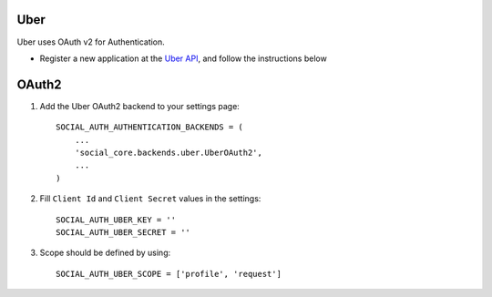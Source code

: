 Uber
=========

Uber uses OAuth v2 for Authentication.

- Register a new application at the `Uber API`_, and follow the instructions below

OAuth2
=========

1. Add the Uber OAuth2 backend to your settings page::

      SOCIAL_AUTH_AUTHENTICATION_BACKENDS = (
          ...
          'social_core.backends.uber.UberOAuth2',
          ...
      )

2. Fill ``Client Id`` and ``Client Secret`` values in the settings::

      SOCIAL_AUTH_UBER_KEY = ''
      SOCIAL_AUTH_UBER_SECRET = ''

3. Scope should be defined by using::

    SOCIAL_AUTH_UBER_SCOPE = ['profile', 'request']

.. _Uber API: https://developer.uber.com/dashboard
